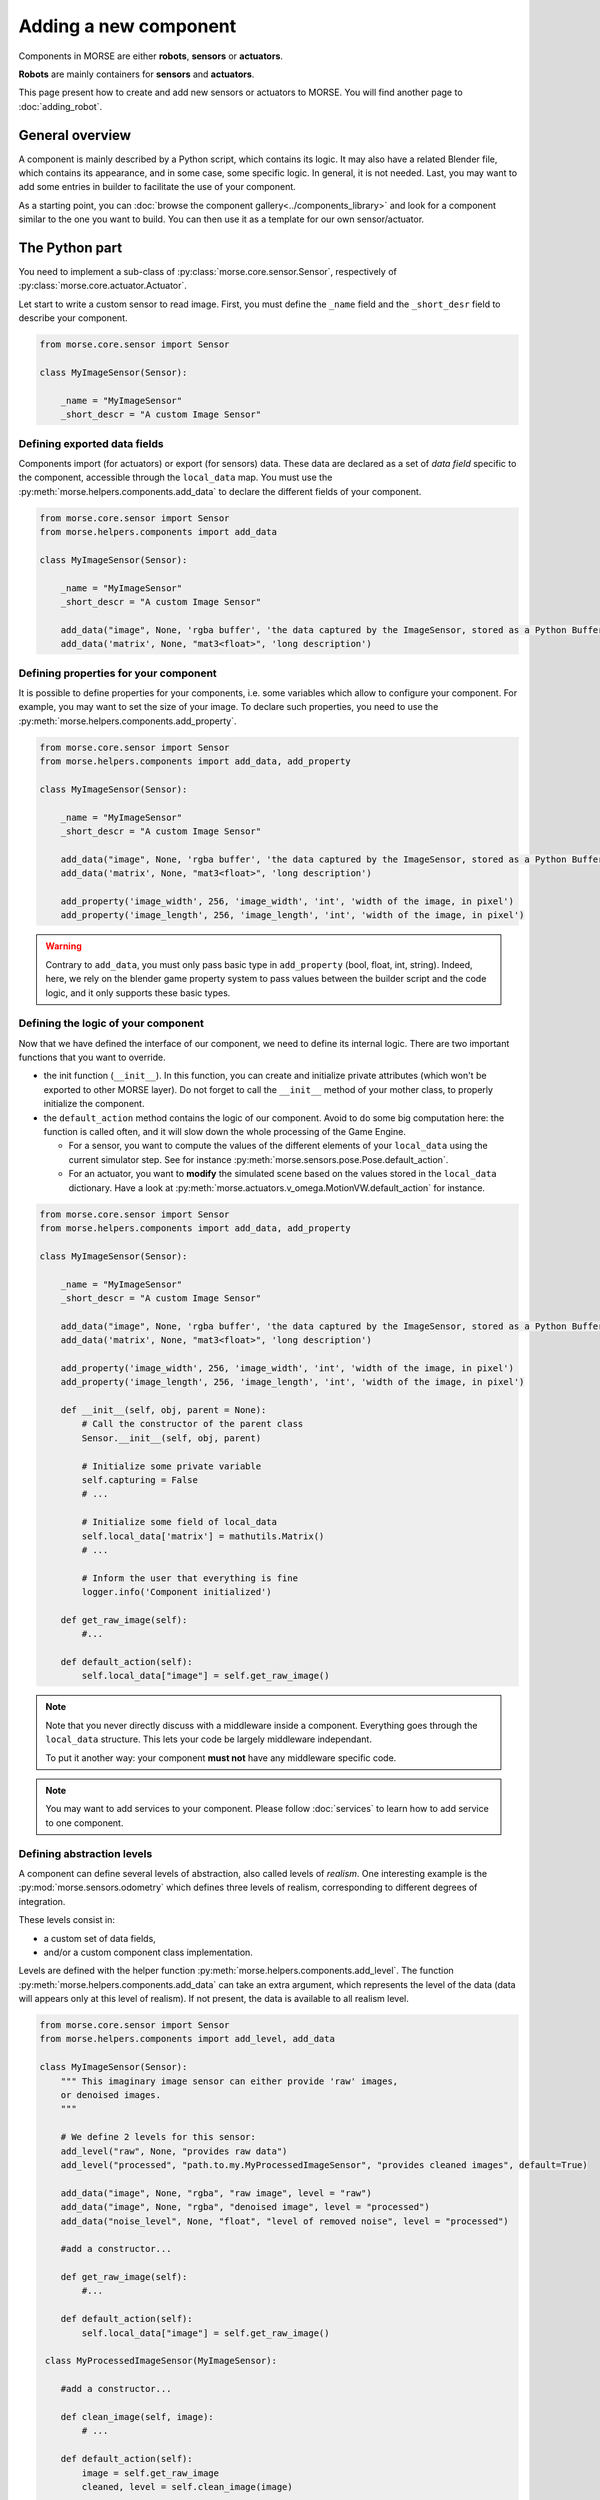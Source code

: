 Adding a new component
======================


Components in MORSE are either **robots**, **sensors** or **actuators**.

**Robots** are mainly containers for **sensors** and **actuators**.

This page present how to create and add new sensors or actuators to MORSE.
You will find another page to :doc:`adding_robot`.

General overview
----------------

A component is mainly described by a Python script, which contains its logic.
It may also have a related Blender file, which contains its appearance, and in
some case, some specific logic. In general, it is not needed. Last, you may
want to add some entries in builder to facilitate the use of your component.

As a starting point, you can :doc:`browse the component
gallery<../components_library>` and look for a component similar to the one you
want to build. You can then use it as a template for our own sensor/actuator.

The Python part
---------------

You need to implement a sub-class of :py:class:`morse.core.sensor.Sensor`, 
respectively of :py:class:`morse.core.actuator.Actuator`.

Let start to write a custom sensor to read image. First, you must define the
``_name`` field and the ``_short_desr`` field to describe your component.

.. code-block:: python

    from morse.core.sensor import Sensor

    class MyImageSensor(Sensor):
        
        _name = "MyImageSensor"
        _short_descr = "A custom Image Sensor"


Defining exported data fields
+++++++++++++++++++++++++++++

Components import (for actuators) or export (for sensors) data. These data are
declared as a set of *data field* specific to the component, accessible
through the ``local_data`` map. You must use the
:py:meth:`morse.helpers.components.add_data` to declare the different fields
of your component.

.. code-block:: python

    from morse.core.sensor import Sensor
    from morse.helpers.components import add_data

    class MyImageSensor(Sensor):

        _name = "MyImageSensor"
        _short_descr = "A custom Image Sensor"

        add_data("image", None, 'rgba buffer', 'the data captured by the ImageSensor, stored as a Python Buffer ...')
        add_data('matrix', None, "mat3<float>", 'long description')

Defining properties for your component
++++++++++++++++++++++++++++++++++++++

It is possible to define properties for your components, i.e. some variables
which allow to configure your component. For example, you may want to set the
size of your image. To declare such properties, you need to use the
:py:meth:`morse.helpers.components.add_property`. 

.. code-block:: python

    from morse.core.sensor import Sensor
    from morse.helpers.components import add_data, add_property

    class MyImageSensor(Sensor):

        _name = "MyImageSensor"
        _short_descr = "A custom Image Sensor"

        add_data("image", None, 'rgba buffer', 'the data captured by the ImageSensor, stored as a Python Buffer ...')
        add_data('matrix', None, "mat3<float>", 'long description')

        add_property('image_width', 256, 'image_width', 'int', 'width of the image, in pixel')
        add_property('image_length', 256, 'image_length', 'int', 'width of the image, in pixel')

.. warning::

    Contrary to ``add_data``, you must only pass basic type in
    ``add_property`` (bool, float, int, string). Indeed, here, we rely on the
    blender game property system to pass values between the builder script and
    the code logic, and it only supports these basic types.

Defining the logic of your component
++++++++++++++++++++++++++++++++++++

Now that we have defined the interface of our component, we need to define its
internal logic. There are two important functions that you want to override.

- the init function (``__init__``). In this function, you can create and
  initialize private attributes (which won't be exported to other MORSE
  layer). Do not forget to call the ``__init__`` method of your mother
  class, to properly initialize the component.

- the ``default_action`` method contains the logic of our component.  Avoid
  to do some big computation here: the function is called often, and it will
  slow down the whole processing of the Game Engine.

  * For a sensor, you want to compute the values of the different elements
    of your ``local_data`` using the current simulator step. See for
    instance :py:meth:`morse.sensors.pose.Pose.default_action`.

  * For an actuator, you want to **modify** the simulated scene based on
    the values stored in the ``local_data`` dictionary. Have a look at
    :py:meth:`morse.actuators.v_omega.MotionVW.default_action` for
    instance.

.. code-block:: python

    from morse.core.sensor import Sensor
    from morse.helpers.components import add_data, add_property

    class MyImageSensor(Sensor):

        _name = "MyImageSensor"
        _short_descr = "A custom Image Sensor"

        add_data("image", None, 'rgba buffer', 'the data captured by the ImageSensor, stored as a Python Buffer ...')
        add_data('matrix', None, "mat3<float>", 'long description')

        add_property('image_width', 256, 'image_width', 'int', 'width of the image, in pixel')
        add_property('image_length', 256, 'image_length', 'int', 'width of the image, in pixel')

        def __init__(self, obj, parent = None):
            # Call the constructor of the parent class
            Sensor.__init__(self, obj, parent)

            # Initialize some private variable
            self.capturing = False
            # ...

            # Initialize some field of local_data
            self.local_data['matrix'] = mathutils.Matrix()
            # ...

            # Inform the user that everything is fine
            logger.info('Component initialized')

        def get_raw_image(self):
            #...

        def default_action(self):
            self.local_data["image"] = self.get_raw_image()

.. note::
    Note that you never directly discuss with a middleware inside a component.
    Everything goes through the ``local_data`` structure. This lets your code
    be largely middleware independant.

    To put it another way: your component **must not** have any middleware
    specific code.

.. note::
    
    You may want to add services to your component. Please follow
    :doc:`services` to learn how to add service to one component.


Defining abstraction levels
+++++++++++++++++++++++++++

A component can define several levels of abstraction, also called levels of
*realism*. One interesting example is the :py:mod:`morse.sensors.odometry`
which defines three levels of realism, corresponding to different degrees of
integration.

These levels consist in:

- a custom set of data fields,
- and/or a custom component class implementation.

Levels are defined with the helper function
:py:meth:`morse.helpers.components.add_level`. The function
:py:meth:`morse.helpers.components.add_data` can take an extra argument, which
represents the level of the data (data will appears only at this level of
realism). If not present, the data is available to all realism level.

.. code-block:: python

    from morse.core.sensor import Sensor
    from morse.helpers.components import add_level, add_data

    class MyImageSensor(Sensor):
        """ This imaginary image sensor can either provide 'raw' images,
        or denoised images.
        """

        # We define 2 levels for this sensor:
        add_level("raw", None, "provides raw data")
        add_level("processed", "path.to.my.MyProcessedImageSensor", "provides cleaned images", default=True)

        add_data("image", None, "rgba", "raw image", level = "raw")
        add_data("image", None, "rgba", "denoised image", level = "processed")
        add_data("noise_level", None, "float", "level of removed noise", level = "processed")

        #add a constructor...

        def get_raw_image(self):
            #...

        def default_action(self):
            self.local_data["image"] = self.get_raw_image()

     class MyProcessedImageSensor(MyImageSensor):

        #add a constructor...

        def clean_image(self, image):
            # ...

        def default_action(self):
            image = self.get_raw_image
            cleaned, level = self.clean_image(image)

            self.local_data["image"] = cleaned
            self.local_data["noise_level"] = level


Here, we define two level of realism, the `raw` one and the `processed`
one. The `raw` level is implemented directly by `MyImageSensor` while the
`processed` level is handled by `MyProcessedImageSensor` class.

We may observe that the `processed` level as a flag `default=True`. While not
mandatory, it is recommended to define a default level to allow the usage of
your component with minimal configuration.

An user would configure this sensor in a script that way:

.. code-block:: python

    from morse.builder import *

    robot = ATRV()

    image = MyImageSensor()
    image.level("processed")
    robot.append(image)

    ...



The 'Blender' part
------------------

- First, create a nice model of your component.

  * Center it around ``<0,0,0>``
  * 1 Blender unit = 1 m
  * ``x`` points forward, ``z`` points up.
  * You can of course import meshes in Blender. Just check the scale and orientation.
  * Do not forget that your mesh will be used in a real-time 3D engine: keep
    the number of polygons low ( > 500 for a single model is probably already
    too much. Check the ``decimate`` tool in Blender to simplify your model if
    needed).
  * Do not forget the :doc:`bounding boxes<../user/tips/bounding_boxes>`.
  * If your sensor/actuator has a kinematic structure (not a single rigid part),
    use Blender's armatures to model it precisely.

- Save the model in ``$MORSE_ROOT/data/<sensors|actuators>/``

Make sure that the `Parent Inverse
<http://wiki.blender.org/index.php/User:Pepribal/Ref/Appendices/ParentInverse>`_
is identity, otherwise your sensor might have an offset when parented to your
robot even if you specified zero as location.

You can inspect this matrix from the python console:
    ``bpy.data.objects['your_object_name'].matrix_parent_inverse``
And set it to identity again if needed:
    ``bpy.data.objects['your_object_name'].matrix_parent_inverse.identity()``

Specific case of armatures
++++++++++++++++++++++++++

**Armatures** are the MORSE way to simulate kinematic chains made of a
combination of revolute joints (hinge) and prismatic joints (slider).

They require special care to be successfully crafted. Please refer
to the :doc:`armature creation<armature_creation>` page for details.


The Builder Part
----------------

Now that you created the logic of your component, you need to define a builder
class. This will allow you to create an object in the Blender interface, which
will call your logic code every *n* frame of the simulation.

- Sensors must extend :py:class:`morse.builder.creator.SensorCreator`. Have a
  look at :py:class:`morse.builder.sensors.Pose` for a simple example.

- Actuators must extend :py:class:`morse.builder.creator.ActuatorCreator`.
  Have a look at :py:class:`morse.builder.actuators.MotionVW` for a simple
  example.

.. code-block:: python

    from morse.builder.creator import SensorCreator

    class PTUPosture(SensorCreator):
        def __init__(self, name=None):
            SensorCreator.__init__(self, name, "morse.sensors.ptu_posture.PTUPosture")


For basic mesh, you can use classes from :py:mod:`morse.builder.blenderobjects`
module.

.. code-block:: python

    from morse.builder.creator import SensorCreator
    from morse.builder.blenderobjects import Sphere

    class GPS(SensorCreator):
        def __init__(self, name=None):
            SensorCreator.__init__(self, name, "morse.sensors.gps.GPS")
            mesh = Sphere("GPSSphere")
            mesh.scale = (.04, .04, .01)
            mesh.color(.5, .5, .5)
            self.append(mesh)

If you want to add a specific mesh from an external ``.blend`` file,
use :py:meth:`morse.builder.creator.ComponentCreator.append_meshes`.

.. code-block:: python

    from morse.builder.creator import SensorCreator

    class Sick(LaserSensorWithArc):
        def __init__(self, name=None):
            LaserSensorWithArc.__init__(self, name, \
                    "morse.sensors.laserscanner.LaserScanner", "sick")
            # set components-specific properties
            self.properties(Visible_arc = False, laser_range = 30.0,
                    scan_window = 180.0, resolution = 1.0)
            # set the frequency to 10 (6 scan/s for ticrate = 60Hz)
            self.frequency(10)
            # append sick mesh, from MORSE_COMPONENTS/sensors/sick.blend
            self.append_meshes(['SickMesh'])

In this case, we append the ``SickMesh`` Blender object from the ``sick.blend``
file in *MORSE_COMPONENTS*/*sensors* directory.

